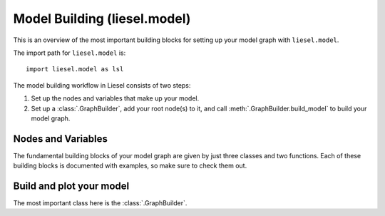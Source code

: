 .. _model_overview:

Model Building (liesel.model)
=============================

This is an overview of the most important building blocks for setting up your model
graph with ``liesel.model``.

The import path for ``liesel.model`` is::

    import liesel.model as lsl


The model building workflow in Liesel consists of two steps:

1. Set up the nodes and variables that make up your model.
2. Set up a :class:`.GraphBuilder`, add your root node(s) to it, and call :meth:`.GraphBuilder.build_model` to build your model graph.

Nodes and Variables
-------------------

The fundamental building blocks of your model graph are given by just three classes
and two functions. Each of these building blocks is documented with examples, so make
sure to check them out.

.. autosummary::
    :toctree: generated
    :recursive:
    :nosignatures:

    ~liesel.model.nodes.Data
    ~liesel.model.nodes.Calc
    ~liesel.model.nodes.Dist
    ~liesel.model.nodes.obs
    ~liesel.model.nodes.param


Build and plot your model
-------------------------

The most important class here is the :class:`.GraphBuilder`.

.. autosummary::
    :toctree: generated
    :recursive:
    :nosignatures:

    ~liesel.model.model.GraphBuilder
    ~liesel.model.model.Model
    ~liesel.model.viz.plot_vars
    ~liesel.model.viz.plot_nodes
